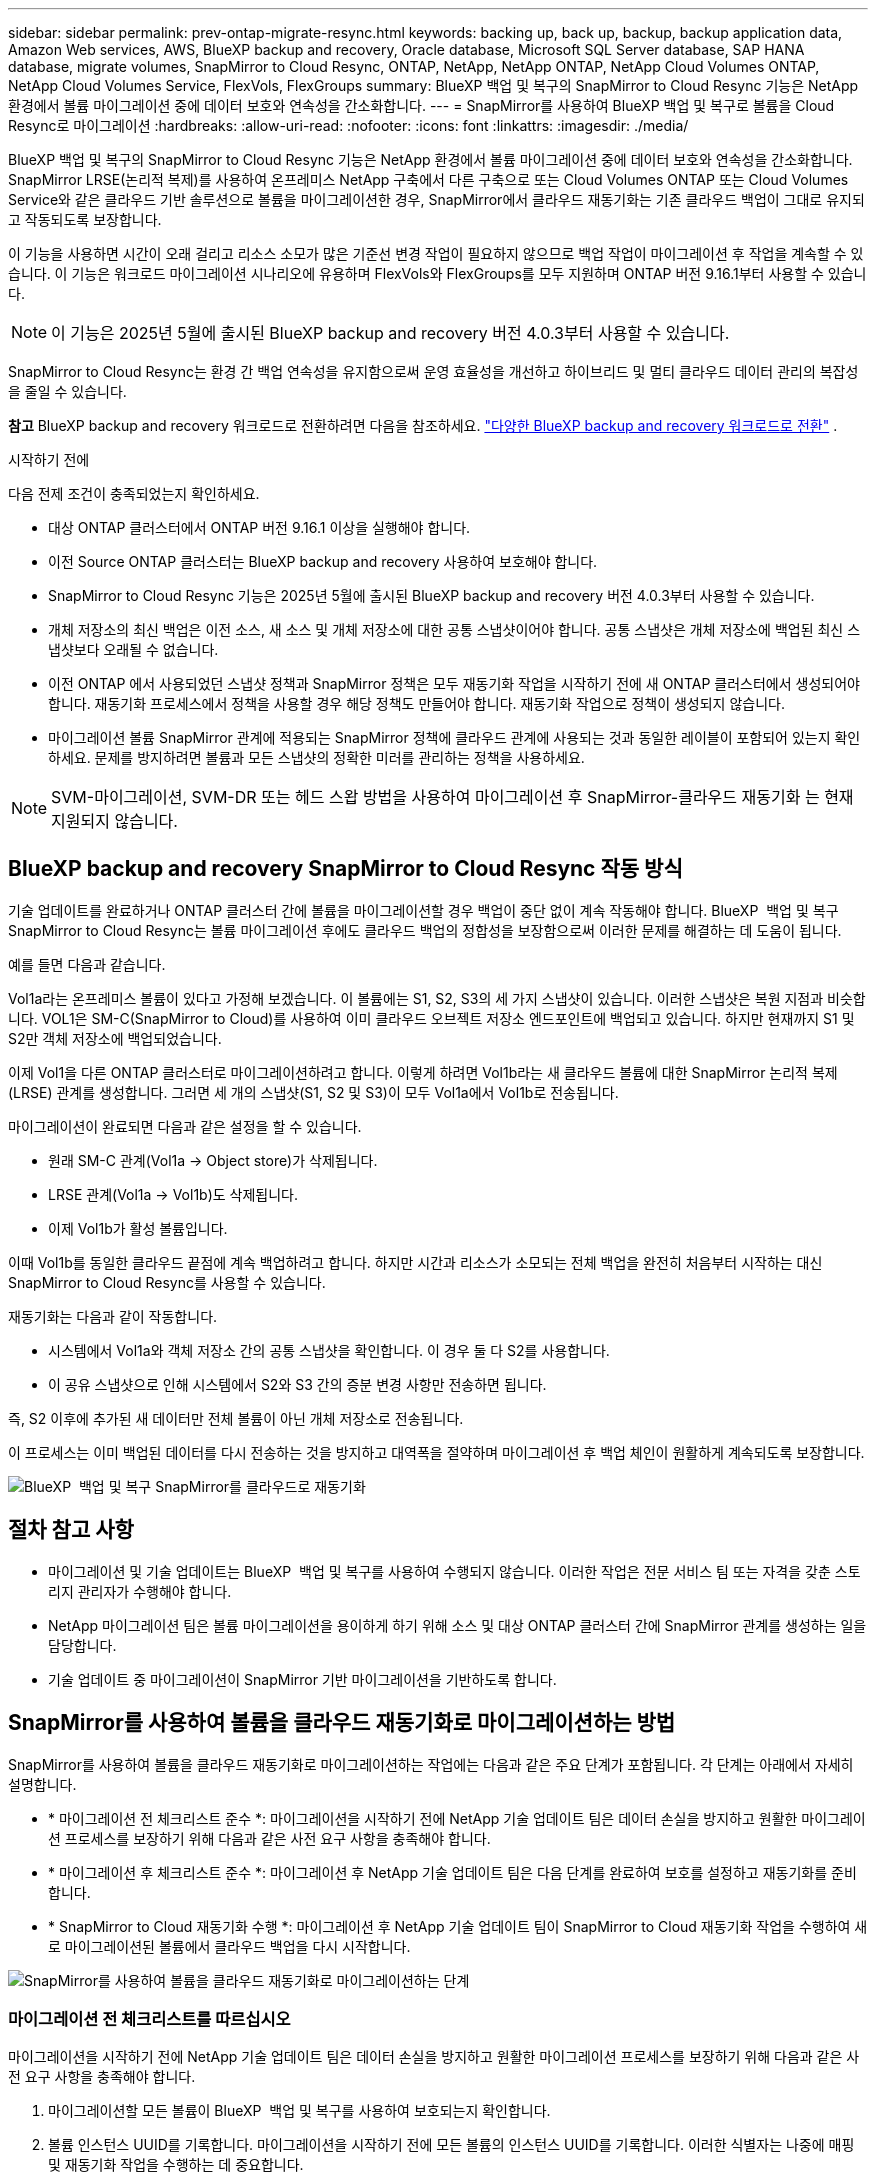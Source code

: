 ---
sidebar: sidebar 
permalink: prev-ontap-migrate-resync.html 
keywords: backing up, back up, backup, backup application data, Amazon Web services, AWS, BlueXP backup and recovery, Oracle database, Microsoft SQL Server database, SAP HANA database, migrate volumes, SnapMirror to Cloud Resync, ONTAP, NetApp, NetApp ONTAP, NetApp Cloud Volumes ONTAP, NetApp Cloud Volumes Service, FlexVols, FlexGroups 
summary: BlueXP 백업 및 복구의 SnapMirror to Cloud Resync 기능은 NetApp 환경에서 볼륨 마이그레이션 중에 데이터 보호와 연속성을 간소화합니다. 
---
= SnapMirror를 사용하여 BlueXP 백업 및 복구로 볼륨을 Cloud Resync로 마이그레이션
:hardbreaks:
:allow-uri-read: 
:nofooter: 
:icons: font
:linkattrs: 
:imagesdir: ./media/


[role="lead"]
BlueXP 백업 및 복구의 SnapMirror to Cloud Resync 기능은 NetApp 환경에서 볼륨 마이그레이션 중에 데이터 보호와 연속성을 간소화합니다. SnapMirror LRSE(논리적 복제)를 사용하여 온프레미스 NetApp 구축에서 다른 구축으로 또는 Cloud Volumes ONTAP 또는 Cloud Volumes Service와 같은 클라우드 기반 솔루션으로 볼륨을 마이그레이션한 경우, SnapMirror에서 클라우드 재동기화는 기존 클라우드 백업이 그대로 유지되고 작동되도록 보장합니다.

이 기능을 사용하면 시간이 오래 걸리고 리소스 소모가 많은 기준선 변경 작업이 필요하지 않으므로 백업 작업이 마이그레이션 후 작업을 계속할 수 있습니다. 이 기능은 워크로드 마이그레이션 시나리오에 유용하며 FlexVols와 FlexGroups를 모두 지원하며 ONTAP 버전 9.16.1부터 사용할 수 있습니다.


NOTE: 이 기능은 2025년 5월에 출시된 BlueXP backup and recovery 버전 4.0.3부터 사용할 수 있습니다.

SnapMirror to Cloud Resync는 환경 간 백업 연속성을 유지함으로써 운영 효율성을 개선하고 하이브리드 및 멀티 클라우드 데이터 관리의 복잡성을 줄일 수 있습니다.

[]
====
*참고* BlueXP backup and recovery 워크로드로 전환하려면 다음을 참조하세요. link:br-start-switch-ui.html["다양한 BlueXP backup and recovery 워크로드로 전환"] .

====
.시작하기 전에
다음 전제 조건이 충족되었는지 확인하세요.

* 대상 ONTAP 클러스터에서 ONTAP 버전 9.16.1 이상을 실행해야 합니다.
* 이전 Source ONTAP 클러스터는 BlueXP backup and recovery 사용하여 보호해야 합니다.
* SnapMirror to Cloud Resync 기능은 2025년 5월에 출시된 BlueXP backup and recovery 버전 4.0.3부터 사용할 수 있습니다.
* 개체 저장소의 최신 백업은 이전 소스, 새 소스 및 개체 저장소에 대한 공통 스냅샷이어야 합니다.  공통 스냅샷은 개체 저장소에 백업된 최신 스냅샷보다 오래될 수 없습니다.
* 이전 ONTAP 에서 사용되었던 스냅샷 정책과 SnapMirror 정책은 모두 재동기화 작업을 시작하기 전에 새 ONTAP 클러스터에서 생성되어야 합니다.  재동기화 프로세스에서 정책을 사용할 경우 해당 정책도 만들어야 합니다.  재동기화 작업으로 정책이 생성되지 않습니다.
* 마이그레이션 볼륨 SnapMirror 관계에 적용되는 SnapMirror 정책에 클라우드 관계에 사용되는 것과 동일한 레이블이 포함되어 있는지 확인하세요.  문제를 방지하려면 볼륨과 모든 스냅샷의 정확한 미러를 관리하는 정책을 사용하세요.



NOTE: SVM-마이그레이션, SVM-DR 또는 헤드 스왑 방법을 사용하여 마이그레이션 후 SnapMirror-클라우드 재동기화 는 현재 지원되지 않습니다.



== BlueXP backup and recovery SnapMirror to Cloud Resync 작동 방식

기술 업데이트를 완료하거나 ONTAP 클러스터 간에 볼륨을 마이그레이션할 경우 백업이 중단 없이 계속 작동해야 합니다. BlueXP  백업 및 복구 SnapMirror to Cloud Resync는 볼륨 마이그레이션 후에도 클라우드 백업의 정합성을 보장함으로써 이러한 문제를 해결하는 데 도움이 됩니다.

예를 들면 다음과 같습니다.

Vol1a라는 온프레미스 볼륨이 있다고 가정해 보겠습니다. 이 볼륨에는 S1, S2, S3의 세 가지 스냅샷이 있습니다. 이러한 스냅샷은 복원 지점과 비슷합니다. VOL1은 SM-C(SnapMirror to Cloud)를 사용하여 이미 클라우드 오브젝트 저장소 엔드포인트에 백업되고 있습니다. 하지만 현재까지 S1 및 S2만 객체 저장소에 백업되었습니다.

이제 Vol1을 다른 ONTAP 클러스터로 마이그레이션하려고 합니다. 이렇게 하려면 Vol1b라는 새 클라우드 볼륨에 대한 SnapMirror 논리적 복제(LRSE) 관계를 생성합니다. 그러면 세 개의 스냅샷(S1, S2 및 S3)이 모두 Vol1a에서 Vol1b로 전송됩니다.

마이그레이션이 완료되면 다음과 같은 설정을 할 수 있습니다.

* 원래 SM-C 관계(Vol1a → Object store)가 삭제됩니다.
* LRSE 관계(Vol1a → Vol1b)도 삭제됩니다.
* 이제 Vol1b가 활성 볼륨입니다.


이때 Vol1b를 동일한 클라우드 끝점에 계속 백업하려고 합니다. 하지만 시간과 리소스가 소모되는 전체 백업을 완전히 처음부터 시작하는 대신 SnapMirror to Cloud Resync를 사용할 수 있습니다.

재동기화는 다음과 같이 작동합니다.

* 시스템에서 Vol1a와 객체 저장소 간의 공통 스냅샷을 확인합니다. 이 경우 둘 다 S2를 사용합니다.
* 이 공유 스냅샷으로 인해 시스템에서 S2와 S3 간의 증분 변경 사항만 전송하면 됩니다.


즉, S2 이후에 추가된 새 데이터만 전체 볼륨이 아닌 개체 저장소로 전송됩니다.

이 프로세스는 이미 백업된 데이터를 다시 전송하는 것을 방지하고 대역폭을 절약하며 마이그레이션 후 백업 체인이 원활하게 계속되도록 보장합니다.

image:diagram-snapmirror-cloud-resync-migration.png["BlueXP  백업 및 복구 SnapMirror를 클라우드로 재동기화"]



== 절차 참고 사항

* 마이그레이션 및 기술 업데이트는 BlueXP  백업 및 복구를 사용하여 수행되지 않습니다. 이러한 작업은 전문 서비스 팀 또는 자격을 갖춘 스토리지 관리자가 수행해야 합니다.
* NetApp 마이그레이션 팀은 볼륨 마이그레이션을 용이하게 하기 위해 소스 및 대상 ONTAP 클러스터 간에 SnapMirror 관계를 생성하는 일을 담당합니다.
* 기술 업데이트 중 마이그레이션이 SnapMirror 기반 마이그레이션을 기반하도록 합니다.




== SnapMirror를 사용하여 볼륨을 클라우드 재동기화로 마이그레이션하는 방법

SnapMirror를 사용하여 볼륨을 클라우드 재동기화로 마이그레이션하는 작업에는 다음과 같은 주요 단계가 포함됩니다. 각 단계는 아래에서 자세히 설명합니다.

* * 마이그레이션 전 체크리스트 준수 *: 마이그레이션을 시작하기 전에 NetApp 기술 업데이트 팀은 데이터 손실을 방지하고 원활한 마이그레이션 프로세스를 보장하기 위해 다음과 같은 사전 요구 사항을 충족해야 합니다.
* * 마이그레이션 후 체크리스트 준수 *: 마이그레이션 후 NetApp 기술 업데이트 팀은 다음 단계를 완료하여 보호를 설정하고 재동기화를 준비합니다.
* * SnapMirror to Cloud 재동기화 수행 *: 마이그레이션 후 NetApp 기술 업데이트 팀이 SnapMirror to Cloud 재동기화 작업을 수행하여 새로 마이그레이션된 볼륨에서 클라우드 백업을 다시 시작합니다.


image:diagram-snapmirror-cloud-resync-migration-steps.png["SnapMirror를 사용하여 볼륨을 클라우드 재동기화로 마이그레이션하는 단계"]



=== 마이그레이션 전 체크리스트를 따르십시오

마이그레이션을 시작하기 전에 NetApp 기술 업데이트 팀은 데이터 손실을 방지하고 원활한 마이그레이션 프로세스를 보장하기 위해 다음과 같은 사전 요구 사항을 충족해야 합니다.

. 마이그레이션할 모든 볼륨이 BlueXP  백업 및 복구를 사용하여 보호되는지 확인합니다.
. 볼륨 인스턴스 UUID를 기록합니다. 마이그레이션을 시작하기 전에 모든 볼륨의 인스턴스 UUID를 기록합니다. 이러한 식별자는 나중에 매핑 및 재동기화 작업을 수행하는 데 중요합니다.
. SnapMirror 관계를 삭제하기 전에 각 볼륨의 최종 스냅샷을 생성하여 최신 상태를 유지합니다.
. SnapMirror 정책을 문서화합니다. 각 볼륨의 관계에 현재 연결된 SnapMirror 정책을 기록합니다. 이 작업은 나중에 SnapMirror to Cloud 재동기화 프로세스 중에 필요합니다.
. 오브젝트 저장소와의 SnapMirror 클라우드 관계를 삭제합니다.
. 새 ONTAP 클러스터와 표준 SnapMirror 관계를 생성하여 볼륨을 새 타겟 ONTAP 클러스터로 마이그레이션합니다.




=== 마이그레이션 후 체크리스트를 따르십시오

마이그레이션 후 NetApp 기술 업데이트 팀은 다음 단계를 완료하여 보호를 설정하고 재동기화를 준비합니다.

. 대상 ONTAP 클러스터에 마이그레이션된 모든 볼륨의 새 볼륨 인스턴스 UUID를 기록합니다.
. 이전 ONTAP 클러스터에서 사용되던 필수 SnapMirror 정책이 모두 새 ONTAP 클러스터에 올바르게 구성되었는지 확인합니다.
. 새 ONTAP 클러스터를 BlueXP  캔버스에 작업 환경으로 추가합니다.
+

NOTE: 볼륨 ID가 아닌 볼륨 인스턴스 UUID를 사용해야 합니다.  볼륨 인스턴스 UUID는 마이그레이션 전체에서 일관되게 유지되는 고유 식별자인 반면, 볼륨 ID는 마이그레이션 후에 변경될 수 있습니다.





=== SnapMirror와 클라우드 간 재동기화를 수행합니다

마이그레이션 후 NetApp 기술 업데이트 팀은 SnapMirror to Cloud 재동기화 작업을 수행하여 새로 마이그레이션된 볼륨에서 클라우드 백업을 다시 시작합니다.

. 새 ONTAP 클러스터를 BlueXP  캔버스에 작업 환경으로 추가합니다.
. BlueXP  백업 및 복구 볼륨 페이지에서 이전 소스 작업 환경 세부 정보를 사용할 수 있는지 확인합니다.
. BlueXP  백업 및 복구 볼륨 페이지에서 * 백업 설정 * 을 선택합니다.
+
** 백업 설정 페이지에서 *모두 보기*를 선택합니다.
** _새로운_ 소스 오른쪽에 있는 작업... 메뉴에서 *백업 재동기화*를 선택합니다.


. 작업 환경 다시 동기화 페이지에서 다음을 실행합니다.
+
.. * 새 소스 작업 환경 *: 볼륨이 마이그레이션된 새 ONTAP 클러스터를 입력합니다.
.. * 기존 대상 개체 저장소 *: 이전 소스 작업 환경의 백업이 포함된 대상 개체 저장소를 선택합니다.


. CSV 템플릿 다운로드 * 를 선택하여 재동기화 세부 정보 Excel 시트를 다운로드합니다. 이 시트를 사용하여 마이그레이션할 볼륨의 세부 정보를 입력합니다. CSV 파일에 다음 세부 정보를 입력합니다.
+
** 소스 클러스터의 이전 볼륨 인스턴스 UUID
** 대상 클러스터의 새 볼륨 인스턴스 UUID
** 새로운 관계에 적용할 SnapMirror 정책입니다.


. 완료된 CSV 시트를 BlueXP  백업 및 복구 UI에 업로드하려면 * 볼륨 매핑 세부 정보 업로드 * 아래에서 * 업로드 * 를 선택합니다.
+

NOTE: 볼륨 ID가 아닌 볼륨 인스턴스 UUID를 사용해야 합니다.  볼륨 인스턴스 UUID는 마이그레이션 전체에서 일관되게 유지되는 고유 식별자인 반면, 볼륨 ID는 마이그레이션 후에 변경될 수 있습니다.

. 재동기화 작업에 필요한 공급자 및 네트워크 구성 정보를 입력합니다.
. 확인 프로세스를 시작하려면 * 제출 * 을 선택하십시오.
+
BlueXP backup and recovery 재동기화를 위해 선택된 각 볼륨이 최신 스냅샷인지, 그리고 최소한 하나의 공통 스냅샷이 있는지 검증합니다.  이렇게 하면 볼륨이 SnapMirror to Cloud Resync 작업에 준비됩니다.

. 새 소스 볼륨 이름 및 각 볼륨에 대한 재동기화 상태를 포함한 검증 결과를 검토합니다.
. 볼륨 적합성을 확인하세요.  시스템은 볼륨이 재동기화에 적합한지 확인합니다.  볼륨이 적합하지 않은 경우 최신 스냅샷이 아니거나 공통 스냅샷을 찾을 수 없음을 의미합니다.
+

IMPORTANT: 볼륨이 SnapMirror-Cloud 재동기화 작업을 수행할 수 있는 자격을 유지하려면 마이그레이션 전 단계에서 SnapMirror 관계를 삭제하기 전에 각 볼륨의 최종 스냅샷을 생성하십시오. 이렇게 하면 데이터의 최신 상태가 유지됩니다.

. 재동기화 작업을 시작하려면 *재동기화*를 선택하세요.  시스템은 최신의 공통 스냅샷을 사용하여 증분 변경 사항만 전송하여 백업 연속성을 보장합니다.
. 작업 모니터 페이지에서 재동기화 프로세스를 모니터링합니다.

